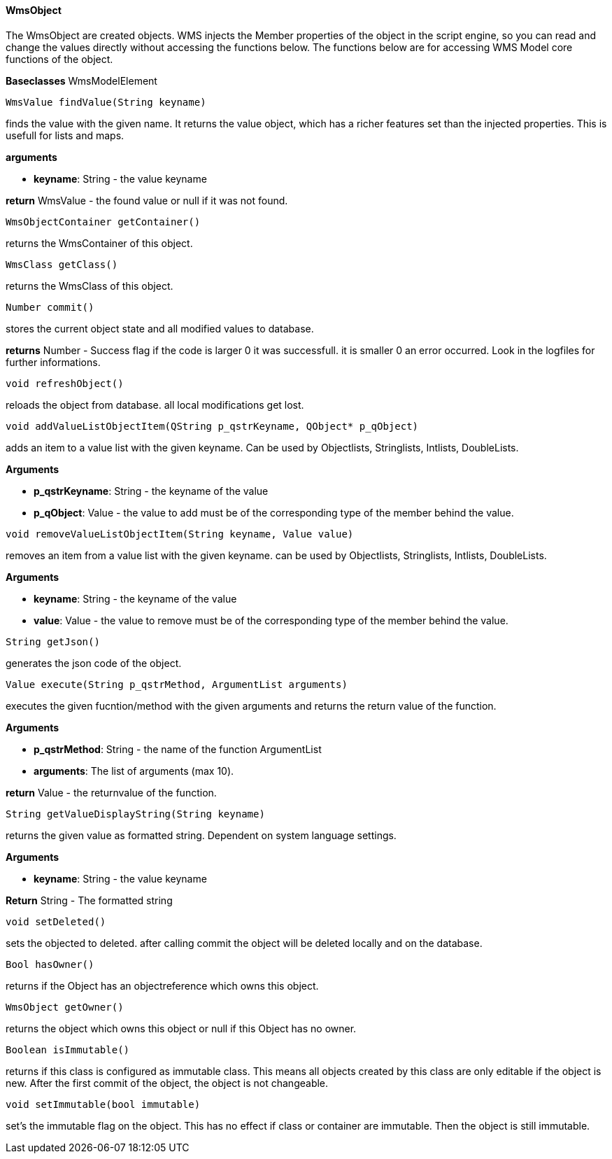 ==== WmsObject

The WmsObject are created objects. WMS injects the Member properties of the object in the script engine, so you can read and change the values directly without accessing the functions below. The functions below are for accessing WMS Model core functions of the object.

*Baseclasses* WmsModelElement

[source, java]
----
WmsValue findValue(String keyname)
----

finds the value with the given name. It returns the value object, which has a richer features set than the injected properties. This is usefull for lists and maps.

*arguments*

* *keyname*:  String - the value keyname

*return* WmsValue - the found value or null if it was not found.

[source, java]
----
WmsObjectContainer getContainer()
----

returns the WmsContainer of this object.

[source, java]
----
WmsClass getClass()
----

returns the WmsClass of this object.

[source, java]
----
Number commit()
----

stores the current object state and all modified values to database.


*returns* Number - Success flag if the code is larger 0 it was successfull. it is smaller 0 an error occurred. Look in the logfiles for further informations.

[source, java]
----
void refreshObject()
----

reloads the object from database. all local modifications get lost.

[source, java]
----
void addValueListObjectItem(QString p_qstrKeyname, QObject* p_qObject)
----

adds an item to a value list with the given keyname. Can be used by Objectlists, Stringlists, Intlists, DoubleLists.

*Arguments*

* *p_qstrKeyname*: String - the keyname of the value   
* *p_qObject*: Value - the value to add must be of the corresponding type of the member behind the value.

[source, java]
----
void removeValueListObjectItem(String keyname, Value value)
----

removes an item from a value list with the given keyname. can be used by Objectlists, Stringlists, Intlists, DoubleLists.

*Arguments*

* *keyname*: String - the keyname of the value   
* *value*: Value - the value to remove must be of the corresponding type of the member behind the value.

[source, java]
----
String getJson()
----

generates the json code of the object.

[source, java]
----
Value execute(String p_qstrMethod, ArgumentList arguments)
----

executes the given fucntion/method with the given arguments and returns the return value of the function.

*Arguments*

* *p_qstrMethod*: String - the name of the function ArgumentList 
* *arguments*: The list of arguments (max 10).


*return* Value - the returnvalue of the function.

[source, java]
----
String getValueDisplayString(String keyname)
----

returns the given value as formatted string. Dependent on system language settings.

*Arguments*

* *keyname*: String - the value keyname

*Return* String - The formatted string

[source, java]
----
void setDeleted()
----

sets the objected to deleted. after calling commit the object will be deleted locally and on the database.

[source, java]
----
Bool hasOwner()
----

returns if the Object has an objectreference which owns this object.

[source, java]
----
WmsObject getOwner()
----

returns the object which owns this object or null if this Object has no owner.

[source, java]
----
Boolean isImmutable()
----

returns if this class is configured as immutable class. This means all objects created by this class are only editable if the object is new. After the first commit of the object, the object is not changeable.

[source, java]
----
void setImmutable(bool immutable)
----

set's the immutable flag on the object. This has no effect if class or container are immutable. Then the object is still immutable.